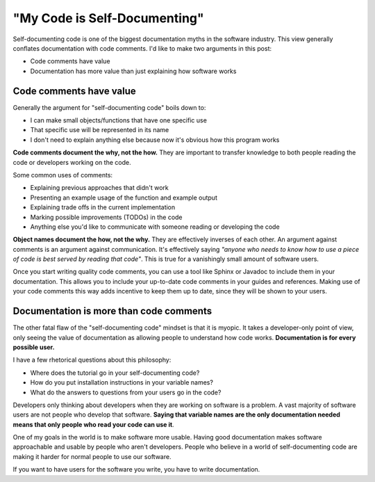 .. post:: Jan 27, 2017
   :tags: self-documenting, docs, developers, software

"My Code is Self-Documenting"
=============================

Self-documenting code is one of the biggest documentation myths in the software industry.
This view generally conflates documentation with code comments.
I'd like to make two arguments in this post:

* Code comments have value
* Documentation has more value than just explaining how software works

Code comments have value
------------------------

Generally the argument for "self-documenting code" boils down to:

* I can make small objects/functions that have one specific use
* That specific use will be represented in its name
* I don't need to explain anything else because now it's obvious how this program works

**Code comments document the why, not the how.**
They are important to transfer knowledge to both people reading the code or developers working on the code.

Some common uses of comments:

* Explaining previous approaches that didn't work
* Presenting an example usage of the function and example output
* Explaining trade offs in the current implementation
* Marking possible improvements (TODOs) in the code
* Anything else you'd like to communicate with someone reading or developing the code

**Object names document the how, not the why.**
They are effectively inverses of each other.
An argument against comments is an argument against communication.
It's effectively saying *"anyone who needs to know how to use a piece of code is best served by reading that code"*.
This is true for a vanishingly small amount of software users.

Once you start writing quality code comments,
you can use a tool like Sphinx or Javadoc to include them in your documentation.
This allows you to include your up-to-date code comments in your guides and references.
Making use of your code comments this way adds incentive to keep them up to date,
since they will be shown to your users.

Documentation is more than code comments
----------------------------------------

The other fatal flaw of the "self-documenting code" mindset is that it is myopic.
It takes a developer-only point of view,
only seeing the value of documentation as allowing people to understand how code works.
**Documentation is for every possible user.**

I have a few rhetorical questions about this philosophy:

* Where does the tutorial go in your self-documenting code?
* How do you put installation instructions in your variable names?
* What do the answers to questions from your users go in the code?

Developers only thinking about developers when they are working on software is a problem.
A vast majority of software users are not people who develop that software.
**Saying that variable names are the only documentation needed means that only people who read your code can use it**.

One of my goals in the world is to make software more usable.
Having good documentation makes software approachable and usable by people who aren't developers.
People who believe in a world of self-documenting code are making it harder for normal people to use our software.

If you want to have users for the software you write,
you have to write documentation.

